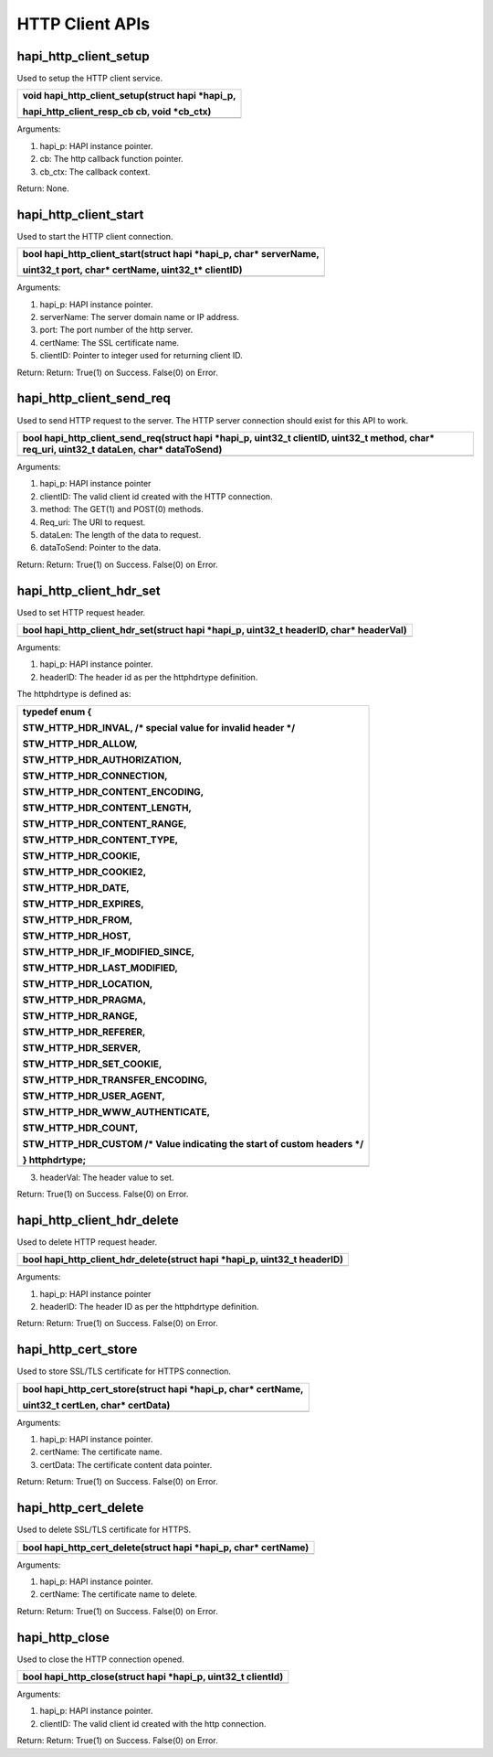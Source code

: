 HTTP Client APIs
~~~~~~~~~~~~~~~~

hapi_http_client_setup
^^^^^^^^^^^^^^^^^^^^^^

Used to setup the HTTP client service.

+-----------------------------------------------------------------------+
| void hapi_http_client_setup(struct hapi \*hapi_p,                     |
|                                                                       |
| hapi_http_client_resp_cb cb, void \*cb_ctx)                           |
+=======================================================================+
+-----------------------------------------------------------------------+

Arguments:

1. hapi_p: HAPI instance pointer.

2. cb: The http callback function pointer.

3. cb_ctx: The callback context.

Return: None.

hapi_http_client_start
^^^^^^^^^^^^^^^^^^^^^^

Used to start the HTTP client connection.

+-----------------------------------------------------------------------+
| bool hapi_http_client_start(struct hapi \*hapi_p, char\* serverName,  |
|                                                                       |
| uint32_t port, char\* certName, uint32_t\* clientID)                  |
+=======================================================================+
+-----------------------------------------------------------------------+

Arguments:

1. hapi_p: HAPI instance pointer.

2. serverName: The server domain name or IP address.

3. port: The port number of the http server.

4. certName: The SSL certificate name.

5. clientID: Pointer to integer used for returning client ID.

Return: Return: True(1) on Success. False(0) on Error.

hapi_http_client_send_req
^^^^^^^^^^^^^^^^^^^^^^^^^

Used to send HTTP request to the server. The HTTP server connection
should exist for this API to work.

+-----------------------------------------------------------------------+
| bool hapi_http_client_send_req(struct hapi \*hapi_p, uint32_t         |
| clientID, uint32_t method, char\* req_uri, uint32_t dataLen, char\*   |
| dataToSend)                                                           |
+=======================================================================+
+-----------------------------------------------------------------------+

Arguments:

1. hapi_p: HAPI instance pointer

2. clientID: The valid client id created with the HTTP connection.

3. method: The GET(1) and POST(0) methods.

4. Req_uri: The URI to request.

5. dataLen: The length of the data to request.

6. dataToSend: Pointer to the data.

Return: Return: True(1) on Success. False(0) on Error.

hapi_http_client_hdr_set
^^^^^^^^^^^^^^^^^^^^^^^^

Used to set HTTP request header.

+-----------------------------------------------------------------------+
| bool hapi_http_client_hdr_set(struct hapi \*hapi_p, uint32_t          |
| headerID, char\* headerVal)                                           |
+=======================================================================+
+-----------------------------------------------------------------------+

Arguments:

1. hapi_p: HAPI instance pointer.

2. headerID: The header id as per the httphdrtype definition.

The httphdrtype is defined as:

+-----------------------------------------------------------------------+
| typedef enum {                                                        |
|                                                                       |
| STW_HTTP_HDR_INVAL, /\* special value for invalid header \*/          |
|                                                                       |
| STW_HTTP_HDR_ALLOW,                                                   |
|                                                                       |
| STW_HTTP_HDR_AUTHORIZATION,                                           |
|                                                                       |
| STW_HTTP_HDR_CONNECTION,                                              |
|                                                                       |
| STW_HTTP_HDR_CONTENT_ENCODING,                                        |
|                                                                       |
| STW_HTTP_HDR_CONTENT_LENGTH,                                          |
|                                                                       |
| STW_HTTP_HDR_CONTENT_RANGE,                                           |
|                                                                       |
| STW_HTTP_HDR_CONTENT_TYPE,                                            |
|                                                                       |
| STW_HTTP_HDR_COOKIE,                                                  |
|                                                                       |
| STW_HTTP_HDR_COOKIE2,                                                 |
|                                                                       |
| STW_HTTP_HDR_DATE,                                                    |
|                                                                       |
| STW_HTTP_HDR_EXPIRES,                                                 |
|                                                                       |
| STW_HTTP_HDR_FROM,                                                    |
|                                                                       |
| STW_HTTP_HDR_HOST,                                                    |
|                                                                       |
| STW_HTTP_HDR_IF_MODIFIED_SINCE,                                       |
|                                                                       |
| STW_HTTP_HDR_LAST_MODIFIED,                                           |
|                                                                       |
| STW_HTTP_HDR_LOCATION,                                                |
|                                                                       |
| STW_HTTP_HDR_PRAGMA,                                                  |
|                                                                       |
| STW_HTTP_HDR_RANGE,                                                   |
|                                                                       |
| STW_HTTP_HDR_REFERER,                                                 |
|                                                                       |
| STW_HTTP_HDR_SERVER,                                                  |
|                                                                       |
| STW_HTTP_HDR_SET_COOKIE,                                              |
|                                                                       |
| STW_HTTP_HDR_TRANSFER_ENCODING,                                       |
|                                                                       |
| STW_HTTP_HDR_USER_AGENT,                                              |
|                                                                       |
| STW_HTTP_HDR_WWW_AUTHENTICATE,                                        |
|                                                                       |
| STW_HTTP_HDR_COUNT,                                                   |
|                                                                       |
| STW_HTTP_HDR_CUSTOM /\* Value indicating the start of custom headers  |
| \*/                                                                   |
|                                                                       |
| } httphdrtype;                                                        |
+=======================================================================+
+-----------------------------------------------------------------------+

3. headerVal: The header value to set.

Return: True(1) on Success. False(0) on Error.

hapi_http_client_hdr_delete
^^^^^^^^^^^^^^^^^^^^^^^^^^^

Used to delete HTTP request header.

+-----------------------------------------------------------------------+
| bool hapi_http_client_hdr_delete(struct hapi \*hapi_p, uint32_t       |
| headerID)                                                             |
+=======================================================================+
+-----------------------------------------------------------------------+

Arguments:

1. hapi_p: HAPI instance pointer

2. headerID: The header ID as per the httphdrtype definition.

Return: Return: True(1) on Success. False(0) on Error.

hapi_http_cert_store
^^^^^^^^^^^^^^^^^^^^

Used to store SSL/TLS certificate for HTTPS connection.

+-----------------------------------------------------------------------+
| bool hapi_http_cert_store(struct hapi \*hapi_p, char\* certName,      |
|                                                                       |
| uint32_t certLen, char\* certData)                                    |
+=======================================================================+
+-----------------------------------------------------------------------+

Arguments:

1. hapi_p: HAPI instance pointer.

2. certName: The certificate name.

3. certData: The certificate content data pointer.

Return: Return: True(1) on Success. False(0) on Error.

hapi_http_cert_delete
^^^^^^^^^^^^^^^^^^^^^

Used to delete SSL/TLS certificate for HTTPS.

+-----------------------------------------------------------------------+
| bool hapi_http_cert_delete(struct hapi \*hapi_p, char\* certName)     |
+=======================================================================+
+-----------------------------------------------------------------------+

Arguments:

1. hapi_p: HAPI instance pointer.

2. certName: The certificate name to delete.

Return: Return: True(1) on Success. False(0) on Error.

hapi_http_close
^^^^^^^^^^^^^^^

Used to close the HTTP connection opened.

+-----------------------------------------------------------------------+
| bool hapi_http_close(struct hapi \*hapi_p, uint32_t clientId)         |
+=======================================================================+
+-----------------------------------------------------------------------+

Arguments:

1. hapi_p: HAPI instance pointer.

2. clientID: The valid client id created with the http connection.

Return: Return: True(1) on Success. False(0) on Error.
